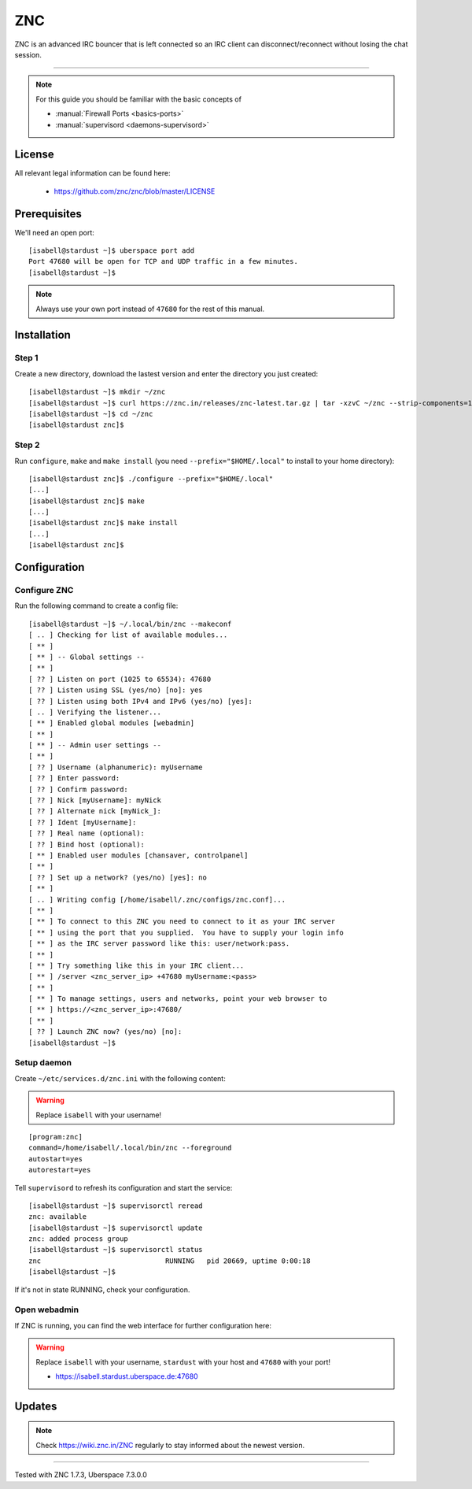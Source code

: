.. highlight:: console

.. author:: no-one <https://github.com/no-one>

.. tag:: irc
.. tag:: bouncer

##########
ZNC
##########

.. tag_list::

ZNC is an advanced IRC bouncer that is left connected so an IRC client can disconnect/reconnect without losing the chat session.

----

.. note:: For this guide you should be familiar with the basic concepts of

  * :manual:`Firewall Ports <basics-ports>`
  * :manual:`supervisord <daemons-supervisord>`

License
=======

All relevant legal information can be found here:

  * https://github.com/znc/znc/blob/master/LICENSE

Prerequisites
=============

We'll need an open port:

::

 [isabell@stardust ~]$ uberspace port add
 Port 47680 will be open for TCP and UDP traffic in a few minutes.
 [isabell@stardust ~]$
 
.. note:: Always use your own port instead of ``47680`` for the rest of this manual.

Installation
============

Step 1
------
Create a new directory, download the lastest version and enter the directory you just created:

::

 [isabell@stardust ~]$ mkdir ~/znc
 [isabell@stardust ~]$ curl https://znc.in/releases/znc-latest.tar.gz | tar -xzvC ~/znc --strip-components=1
 [isabell@stardust ~]$ cd ~/znc
 [isabell@stardust znc]$

Step 2
------
Run ``configure``, ``make`` and ``make install`` (you need ``--prefix="$HOME/.local"`` to install to your home directory):

::

 [isabell@stardust znc]$ ./configure --prefix="$HOME/.local"
 [...]
 [isabell@stardust znc]$ make
 [...]
 [isabell@stardust znc]$ make install
 [...]
 [isabell@stardust znc]$

Configuration
=============

Configure ZNC
-------------
Run the following command to create a config file:

::

 [isabell@stardust ~]$ ~/.local/bin/znc --makeconf
 [ .. ] Checking for list of available modules...
 [ ** ]
 [ ** ] -- Global settings --
 [ ** ]
 [ ?? ] Listen on port (1025 to 65534): 47680
 [ ?? ] Listen using SSL (yes/no) [no]: yes
 [ ?? ] Listen using both IPv4 and IPv6 (yes/no) [yes]:
 [ .. ] Verifying the listener...
 [ ** ] Enabled global modules [webadmin]
 [ ** ]
 [ ** ] -- Admin user settings --
 [ ** ]
 [ ?? ] Username (alphanumeric): myUsername
 [ ?? ] Enter password:
 [ ?? ] Confirm password:
 [ ?? ] Nick [myUsername]: myNick
 [ ?? ] Alternate nick [myNick_]:
 [ ?? ] Ident [myUsername]:
 [ ?? ] Real name (optional):
 [ ?? ] Bind host (optional):
 [ ** ] Enabled user modules [chansaver, controlpanel]
 [ ** ]
 [ ?? ] Set up a network? (yes/no) [yes]: no
 [ ** ]
 [ .. ] Writing config [/home/isabell/.znc/configs/znc.conf]...
 [ ** ]
 [ ** ] To connect to this ZNC you need to connect to it as your IRC server
 [ ** ] using the port that you supplied.  You have to supply your login info
 [ ** ] as the IRC server password like this: user/network:pass.
 [ ** ]
 [ ** ] Try something like this in your IRC client...
 [ ** ] /server <znc_server_ip> +47680 myUsername:<pass>
 [ ** ]
 [ ** ] To manage settings, users and networks, point your web browser to
 [ ** ] https://<znc_server_ip>:47680/
 [ ** ]
 [ ?? ] Launch ZNC now? (yes/no) [no]:
 [isabell@stardust ~]$

Setup daemon
------------
Create ``~/etc/services.d/znc.ini`` with the following content:

.. warning:: Replace ``isabell`` with your username!

::

 [program:znc]
 command=/home/isabell/.local/bin/znc --foreground
 autostart=yes
 autorestart=yes

Tell ``supervisord`` to refresh its configuration and start the service:

::

 [isabell@stardust ~]$ supervisorctl reread
 znc: available
 [isabell@stardust ~]$ supervisorctl update
 znc: added process group
 [isabell@stardust ~]$ supervisorctl status
 znc                              RUNNING   pid 20669, uptime 0:00:18
 [isabell@stardust ~]$

If it's not in state RUNNING, check your configuration.

Open webadmin
-------------

If ZNC is running, you can find the web interface for further configuration here:

.. warning:: Replace ``isabell`` with your username, ``stardust`` with your host and ``47680`` with your port!

  * https://isabell.stardust.uberspace.de:47680

Updates
=======

.. note:: Check https://wiki.znc.in/ZNC regularly to stay informed about the newest version.

----

Tested with ZNC 1.7.3, Uberspace 7.3.0.0

.. author_list::
